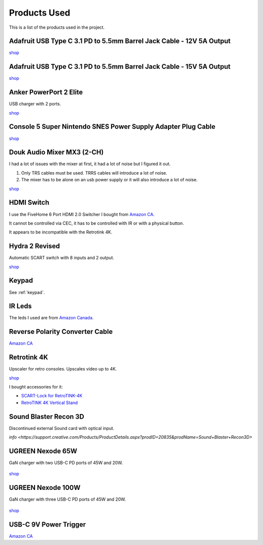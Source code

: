.. _products:

Products Used
=============

This is a list of the products used in the project.

.. _adafruit_usb_c_12v:

Adafruit USB Type C 3.1 PD to 5.5mm Barrel Jack Cable - 12V 5A Output
---------------------------------------------------------------------

`shop <https://www.adafruit.com/product/5450>`_


.. _adafruit_usb_c_15v:

Adafruit USB Type C 3.1 PD to 5.5mm Barrel Jack Cable - 15V 5A Output
---------------------------------------------------------------------

`shop <https://www.adafruit.com/product/5451>`_


.. _anker_elite:

Anker PowerPort 2 Elite
-----------------------

USB charger with 2 ports.

`shop <https://www.anker.com/ca/products/a2023?variant=41698567618724>`_

.. _snes_2_barrel_jack:

Console 5 Super Nintendo SNES Power Supply Adapter Plug Cable
-------------------------------------------------------------

`shop <https://console5.com/store/super-nintendo-snes-power-supply-adapter-plug-cable.html>`_

.. _audio_mixer:

Douk Audio Mixer MX3 (2-CH)
---------------------------

I had a lot of issues with the mixer at first, it had a lot of noise but I figured it out.

1. Only TRS cables must be used. TRRS cables will introduce a lot of noise.
2. The mixer has to be alone on an usb power supply or it will also introduce a lot of noise.


`shop <https://www.amazon.ca/gp/product/B09TKQ11NV/>`_


.. _hdmi_switch:

HDMI Switch
-----------

I use the FiveHome 6 Port HDMI 2.0 Switcher I bought from `Amazon CA <https://www.amazon.ca/dp/B076XWNQP9?th=1>`_.

It cannot be controlled via CEC, it has to be controlled with IR or with a physical button.

It appears to be incompatible with the Retrotink 4K.


.. _hydra:

Hydra 2 Revised
---------------

Automatic SCART switch with 8 inputs and 2 output.

`shop <https://lotharek.pl/productdetail.php?id=290>`_

.. _keypad_product:

Keypad
------

See :ref:`keypad`.


.. _ir_leds:

IR Leds
-------

The leds I used are from `Amazon Canada <https://www.amazon.ca/gp/product/B09DK78ZT1/>`_.

.. _barrel_jack_reverse_polarity:

Reverse Polarity Converter Cable
--------------------------------

`Amazon CA <https://www.amazon.ca/dp/B07YJKJY7C/>`_


.. _retrotink_4k:

Retrotink 4K
------------

Upscaler for retro consoles. Upscales video up to 4K.

`shop <https://www.retrotink.com/product-page/retrotink-4k>`_

I bought accessories for it:

- `SCART-Lock for RetroTINK-4K <https://kytor.com/store/product/rt4k-scart-lock/>`_
- `RetroTINK 4K Vertical Stand <https://www.etsy.com/ca/listing/1616574816/retrotink-4k-vertical-stand>`_


.. _soundblaster:

Sound Blaster Recon 3D
----------------------

Discontinued external Sound card with optical input.

`info <https://support.creative.com/Products/ProductDetails.aspx?prodID=20835&prodName=Sound+Blaster+Recon3D>`


.. _ugreen_nexode_65w:

UGREEN Nexode 65W
-----------------

GaN charger with two USB-C PD ports of 45W and 20W.

.. figure:: _static/pd/65w_psu.jpg
    :alt: UGREEN Nexode 65W
    :align: center

`shop <https://www.ugreen.com/products/65w-3-ports-gan-fast-charger?variant=39915659591742>`_

.. _ugreen_nexode_100w:

UGREEN Nexode 100W
-----------------

GaN charger with three USB-C PD ports of 45W and 20W.

.. figure:: _static/pd/100w_psu.png
    :alt: UGREEN Nexode 100W
    :align: center

`shop <https://www.ugreen.com/products/65w-3-ports-gan-fast-charger?variant=39915659591742>`_

.. _usb_c_9v_power_trigger:

USB-C 9V Power Trigger
----------------------

`Amazon CA <https://www.amazon.ca/gp/product/B09HKJGWKN/>`_
